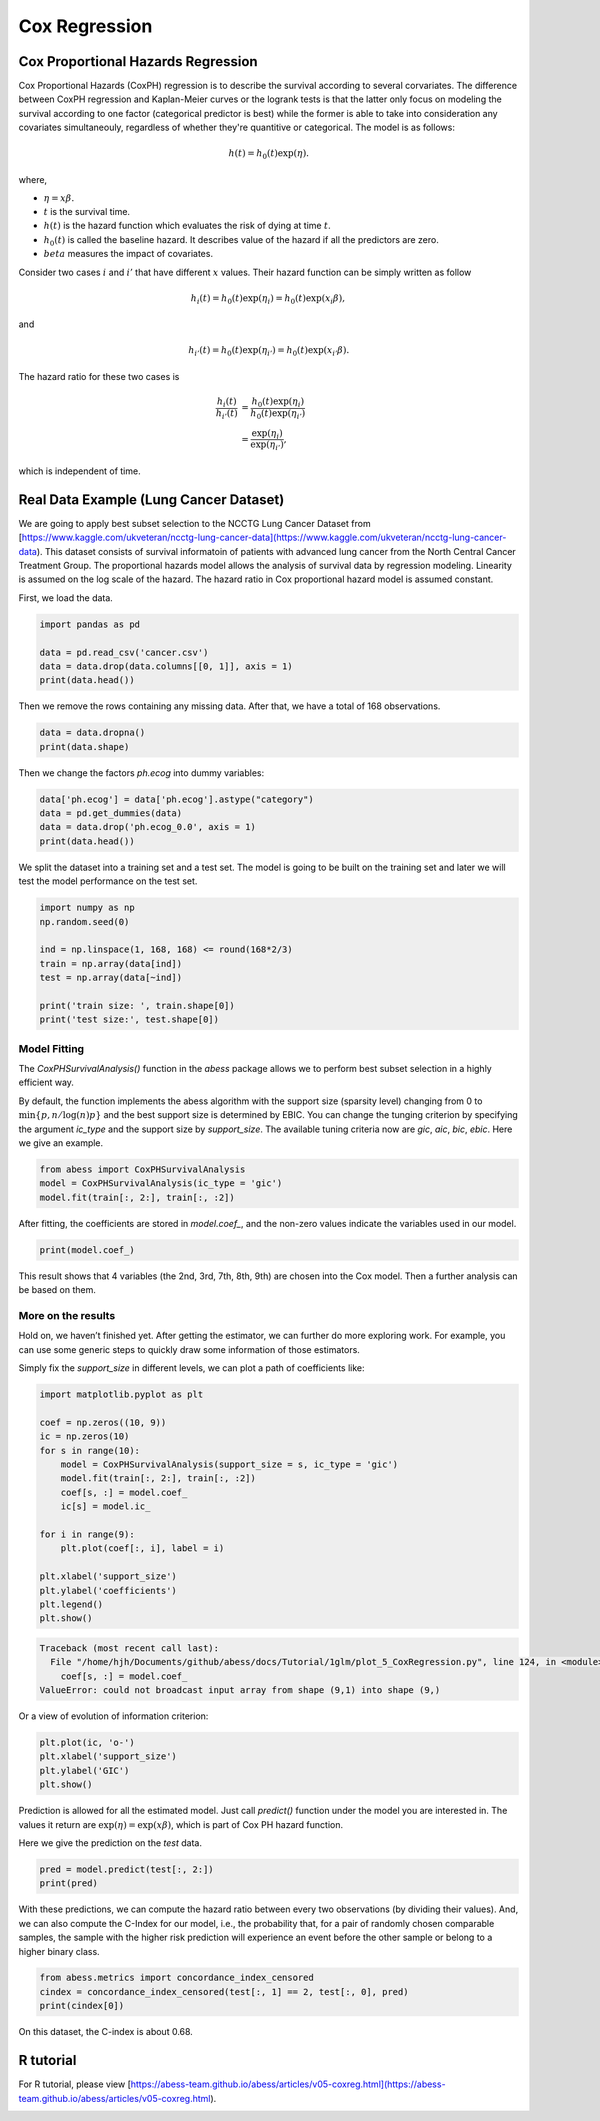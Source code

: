 
.. DO NOT EDIT.
.. THIS FILE WAS AUTOMATICALLY GENERATED BY SPHINX-GALLERY.
.. TO MAKE CHANGES, EDIT THE SOURCE PYTHON FILE:
.. "auto_gallery/1glm/plot_5_CoxRegression.py"
.. LINE NUMBERS ARE GIVEN BELOW.

.. only:: html

    .. note::
        :class: sphx-glr-download-link-note

        Click :ref:`here <sphx_glr_download_auto_gallery_1glm_plot_5_CoxRegression.py>`
        to download the full example code

.. rst-class:: sphx-glr-example-title

.. _sphx_glr_auto_gallery_1glm_plot_5_CoxRegression.py:


=============================
Cox Regression
=============================

.. GENERATED FROM PYTHON SOURCE LINES 7-52

Cox Proportional Hazards Regression
^^^^^^^^^^^^^^^^^^^^^^^^^^^^^^^^^^^^^^^^^ 
Cox Proportional Hazards (CoxPH) regression is to describe the survival according to several corvariates. The difference between CoxPH regression and Kaplan-Meier curves or the logrank tests is that the latter only focus on modeling the survival according to one factor (categorical predictor is best) while the former is able to take into consideration any covariates simultaneouly, regardless of whether they're quantitive or categorical. The model is as follows:

.. math::
  h(t) = h_0(t)\exp(\eta).


where,

- :math:`\eta = x\beta.`
- :math:`t` is the survival time.
- :math:`h(t)` is the hazard function which evaluates the risk of dying at time :math:`t`.
- :math:`h_0(t)` is called the baseline hazard. It describes value of the hazard if all the predictors are zero.
- :math:`beta` measures the impact of covariates.


Consider two cases :math:`i` and :math:`i'` that have different :math:`x` values. Their hazard function can be simply written as follow

.. math::
  h_i(t) = h_0(t)\exp(\eta_i) = h_0(t)\exp(x_i\beta),


and

.. math::
  h_{i'}(t) = h_0(t)\exp(\eta_{i'}) = h_0(t)\exp(x_{i'}\beta).


The hazard ratio for these two cases is

.. math::
  \frac{h_i(t)}{h_{i'}(t)} & = \frac{h_0(t)\exp(\eta_i)}{h_0(t)\exp(\eta_{i'})} \\
                           & = \frac{\exp(\eta_i)}{\exp(\eta_{i'})},



which is independent of time.

Real Data Example (Lung Cancer Dataset)
^^^^^^^^^^^^^^^^^^^^^^^^^^^^^^^^^^^^^^^^^ 
We are going to apply best subset selection to the NCCTG Lung Cancer Dataset from [https://www.kaggle.com/ukveteran/ncctg-lung-cancer-data](https://www.kaggle.com/ukveteran/ncctg-lung-cancer-data). 
This dataset consists of survival informatoin of patients with advanced lung cancer from the North Central Cancer Treatment Group. The proportional hazards model allows the analysis of survival data by regression modeling. Linearity is assumed on the log scale of the hazard. The hazard ratio in Cox proportional hazard model is assumed constant. 

First, we load the data.

.. GENERATED FROM PYTHON SOURCE LINES 52-59

.. code-block:: default


    import pandas as pd 

    data = pd.read_csv('cancer.csv')
    data = data.drop(data.columns[[0, 1]], axis = 1)
    print(data.head())





.. rst-class:: sphx-glr-script-out

 Out:

 .. code-block:: none

       time  status  age  sex  ph.ecog  ph.karno  pat.karno  meal.cal  wt.loss
    0   306       2   74    1      1.0      90.0      100.0    1175.0      NaN
    1   455       2   68    1      0.0      90.0       90.0    1225.0     15.0
    2  1010       1   56    1      0.0      90.0       90.0       NaN     15.0
    3   210       2   57    1      1.0      90.0       60.0    1150.0     11.0
    4   883       2   60    1      0.0     100.0       90.0       NaN      0.0




.. GENERATED FROM PYTHON SOURCE LINES 60-61

Then we remove the rows containing any missing data. After that, we have a total of 168 observations.

.. GENERATED FROM PYTHON SOURCE LINES 61-65

.. code-block:: default


    data = data.dropna()
    print(data.shape)





.. rst-class:: sphx-glr-script-out

 Out:

 .. code-block:: none

    (168, 9)




.. GENERATED FROM PYTHON SOURCE LINES 66-67

Then we change the factors `ph.ecog` into dummy variables:

.. GENERATED FROM PYTHON SOURCE LINES 67-73

.. code-block:: default


    data['ph.ecog'] = data['ph.ecog'].astype("category")
    data = pd.get_dummies(data)
    data = data.drop('ph.ecog_0.0', axis = 1)
    print(data.head())





.. rst-class:: sphx-glr-script-out

 Out:

 .. code-block:: none

       time  status  age  sex  ph.karno  pat.karno  meal.cal  wt.loss  ph.ecog_1.0  ph.ecog_2.0  ph.ecog_3.0
    1   455       2   68    1      90.0       90.0    1225.0     15.0            0            0            0
    3   210       2   57    1      90.0       60.0    1150.0     11.0            1            0            0
    5  1022       1   74    1      50.0       80.0     513.0      0.0            1            0            0
    6   310       2   68    2      70.0       60.0     384.0     10.0            0            1            0
    7   361       2   71    2      60.0       80.0     538.0      1.0            0            1            0




.. GENERATED FROM PYTHON SOURCE LINES 74-75

We split the dataset into a training set and a test set. The model is going to be built on the training set and later we will test the model performance on the test set.

.. GENERATED FROM PYTHON SOURCE LINES 75-86

.. code-block:: default


    import numpy as np
    np.random.seed(0)

    ind = np.linspace(1, 168, 168) <= round(168*2/3)
    train = np.array(data[ind])
    test = np.array(data[~ind])

    print('train size: ', train.shape[0])
    print('test size:', test.shape[0])





.. rst-class:: sphx-glr-script-out

 Out:

 .. code-block:: none

    train size:  112
    test size: 56




.. GENERATED FROM PYTHON SOURCE LINES 87-92

Model Fitting
~~~~~~~~~~~~~~~~~~~~~~~~~~~~~~~~~~~~~~~~
The `CoxPHSurvivalAnalysis()` function in the `abess` package allows we to perform best subset selection in a highly efficient way. 

By default, the function implements the abess algorithm with the support size (sparsity level) changing from 0 to :math:`\min\{p,n/\log(n)p \}` and the best support size is determined by EBIC. You can change the tunging criterion by specifying the argument `ic_type` and the support size by `support_size`. The available tuning criteria now are `gic`, `aic`, `bic`, `ebic`. Here we give an example.

.. GENERATED FROM PYTHON SOURCE LINES 92-99

.. code-block:: default




    from abess import CoxPHSurvivalAnalysis
    model = CoxPHSurvivalAnalysis(ic_type = 'gic')
    model.fit(train[:, 2:], train[:, :2])





.. rst-class:: sphx-glr-script-out

 Out:

 .. code-block:: none


    CoxPHSurvivalAnalysis(ic_type='gic')



.. GENERATED FROM PYTHON SOURCE LINES 100-101

After fitting, the coefficients are stored in `model.coef_`, and the non-zero values indicate the variables used in our model.

.. GENERATED FROM PYTHON SOURCE LINES 101-105

.. code-block:: default



    print(model.coef_)





.. rst-class:: sphx-glr-script-out

 Out:

 .. code-block:: none

    [[ 0.        ]
     [-0.379564  ]
     [ 0.02248522]
     [ 0.        ]
     [ 0.        ]
     [ 0.        ]
     [ 0.43729712]
     [ 1.42127851]
     [ 2.42095755]]




.. GENERATED FROM PYTHON SOURCE LINES 106-107

This result shows that 4 variables (the 2nd, 3rd, 7th, 8th, 9th) are chosen into the Cox model. Then a further analysis can be based on them. 

.. GENERATED FROM PYTHON SOURCE LINES 109-114

More on the results
~~~~~~~~~~~~~~~~~~~~~~~~~~~~~~~~~~~~~~~~
Hold on, we haven’t finished yet. After getting the estimator, we can further do more exploring work. For example, you can use some generic steps to quickly draw some information of those estimators.

Simply fix the `support_size` in different levels, we can plot a path of coefficients like: 

.. GENERATED FROM PYTHON SOURCE LINES 114-135

.. code-block:: default




    import matplotlib.pyplot as plt

    coef = np.zeros((10, 9))
    ic = np.zeros(10)
    for s in range(10):
        model = CoxPHSurvivalAnalysis(support_size = s, ic_type = 'gic')
        model.fit(train[:, 2:], train[:, :2])
        coef[s, :] = model.coef_
        ic[s] = model.ic_

    for i in range(9):
        plt.plot(coef[:, i], label = i)

    plt.xlabel('support_size')
    plt.ylabel('coefficients')
    plt.legend()
    plt.show()



.. rst-class:: sphx-glr-script-out

.. code-block:: pytb

    Traceback (most recent call last):
      File "/home/hjh/Documents/github/abess/docs/Tutorial/1glm/plot_5_CoxRegression.py", line 124, in <module>
        coef[s, :] = model.coef_
    ValueError: could not broadcast input array from shape (9,1) into shape (9,)




.. GENERATED FROM PYTHON SOURCE LINES 136-137

Or a view of evolution of information criterion:

.. GENERATED FROM PYTHON SOURCE LINES 137-143

.. code-block:: default


    plt.plot(ic, 'o-')
    plt.xlabel('support_size')
    plt.ylabel('GIC')
    plt.show()


.. GENERATED FROM PYTHON SOURCE LINES 144-147

Prediction is allowed for all the estimated model. Just call `predict()` function under the model you are interested in. The values it return are :math:`\exp(\eta)=\exp(x\beta)`, which is part of Cox PH hazard function.

Here we give the prediction on the `test` data.

.. GENERATED FROM PYTHON SOURCE LINES 147-151

.. code-block:: default


    pred = model.predict(test[:, 2:])
    print(pred)


.. GENERATED FROM PYTHON SOURCE LINES 152-153

With these predictions, we can compute the hazard ratio between every two observations (by dividing their values). And, we can also compute the C-Index for our model, i.e., the probability that, for a pair of randomly chosen comparable samples, the sample with the higher risk prediction will experience an event before the other sample or belong to a higher binary class. 

.. GENERATED FROM PYTHON SOURCE LINES 153-158

.. code-block:: default


    from abess.metrics import concordance_index_censored
    cindex = concordance_index_censored(test[:, 1] == 2, test[:, 0], pred)
    print(cindex[0])


.. GENERATED FROM PYTHON SOURCE LINES 159-160

On this dataset, the C-index is about 0.68.

.. GENERATED FROM PYTHON SOURCE LINES 162-165

R tutorial
^^^^^^^^^^^^^^^^^^^^^^^^^^^^^^^^^^^^^^^^^ 
For R tutorial, please view [https://abess-team.github.io/abess/articles/v05-coxreg.html](https://abess-team.github.io/abess/articles/v05-coxreg.html).


.. rst-class:: sphx-glr-timing

   **Total running time of the script:** ( 0 minutes  0.142 seconds)


.. _sphx_glr_download_auto_gallery_1glm_plot_5_CoxRegression.py:


.. only :: html

 .. container:: sphx-glr-footer
    :class: sphx-glr-footer-example



  .. container:: sphx-glr-download sphx-glr-download-python

     :download:`Download Python source code: plot_5_CoxRegression.py <plot_5_CoxRegression.py>`



  .. container:: sphx-glr-download sphx-glr-download-jupyter

     :download:`Download Jupyter notebook: plot_5_CoxRegression.ipynb <plot_5_CoxRegression.ipynb>`


.. only:: html

 .. rst-class:: sphx-glr-signature

    `Gallery generated by Sphinx-Gallery <https://sphinx-gallery.github.io>`_

